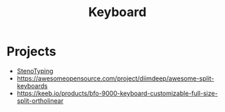 :PROPERTIES:
:ID:       8ca05ead-ee3b-4d99-b81b-47d16d0f533a
:END:
#+title: Keyboard

* Projects
 - [[id:ab3eef5d-1903-4976-b821-2e4a2877e515][StenoTyping]]
 - https://awesomeopensource.com/project/diimdeep/awesome-split-keyboards
 - https://keeb.io/products/bfo-9000-keyboard-customizable-full-size-split-ortholinear
